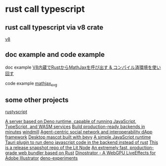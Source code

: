 * rust call typescript

** rust call typescript via v8 crate

[[https://github.com/denoland/rusty_v8][v8]]

** doc example and code example

doc example
[[https://zenn.dev/gw31415/articles/rusty-v8-static-compiled-js][V8内蔵でRustからMathJaxを呼び出す & コンパイル済環境を使い回す]]

code example
[[https://github.com/gw31415/mathjax_svg][mathjax_svg]]


** some other projects

[[https://github.com/rscarson/rustyscript][rustyscript]]

[[https://github.com/supabase/edge-runtime][A server based on Deno runtime, capable of running JavaScript, TypeScript, and WASM services]]
[[https://github.com/exograph/exograph][Build production-ready backends in minutes]]
[[https://github.com/windmill-labs/windmill][windmill]]
[[https://github.com/coasys/ad4m][Agent-centric social network and interoperability dApp framework]]
[[https://github.com/not-elm/desktop_homunculus][Desktop mascot built with bevy]]
[[https://github.com/SteveBeeblebrox/SJS][A simple JavaScript runtime]]
[[https://github.com/marcomq/tauri-plugin-deno][Tauri plugin to run deno javascript code in the backend instead of rust]]
[[https://github.com/LIT-Protocol/Node][This is a release snapshot repo of the Lit Node]]
[[https://github.com/umijs/mako][An extremely fast, production-grade web bundler based on Rust]]
[[https://github.com/hanakla/illustrator-webgpu-plugin][Dinostrator - A WebGPU LiveEffects for Adobe Illustrator]]
[[https://github.com/alshdavid-labs/deno-experiments][deno-experiments]]
